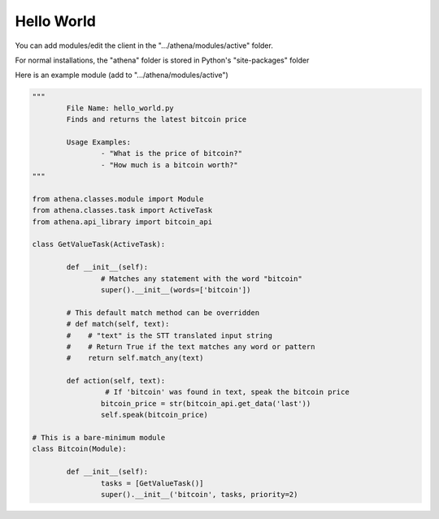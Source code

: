 Hello World
===========

You can add modules/edit the client in the ".../athena/modules/active" folder.

For normal installations, the "athena" folder is stored in Python's "site-packages" folder

Here is an example module (add to ".../athena/modules/active")

.. code:: python

	"""
		File Name: hello_world.py
		Finds and returns the latest bitcoin price

		Usage Examples:
			- "What is the price of bitcoin?"
			- "How much is a bitcoin worth?"
	"""

	from athena.classes.module import Module
	from athena.classes.task import ActiveTask
	from athena.api_library import bitcoin_api

	class GetValueTask(ActiveTask):
		
		def __init__(self):
			# Matches any statement with the word "bitcoin"
			super().__init__(words=['bitcoin'])

		# This default match method can be overridden
		# def match(self, text):
		#    # "text" is the STT translated input string
		#    # Return True if the text matches any word or pattern
		#    return self.match_any(text)
			
		def action(self, text):
			 # If 'bitcoin' was found in text, speak the bitcoin price
			bitcoin_price = str(bitcoin_api.get_data('last'))
			self.speak(bitcoin_price)

	# This is a bare-minimum module
	class Bitcoin(Module):
		
		def __init__(self):
			tasks = [GetValueTask()]
			super().__init__('bitcoin', tasks, priority=2)